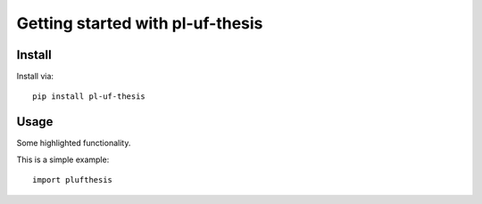 Getting started with pl-uf-thesis
**********************************

Install
=======

Install via::

    pip install pl-uf-thesis

Usage
=========

Some highlighted functionality.

This is a simple example::

    import plufthesis


